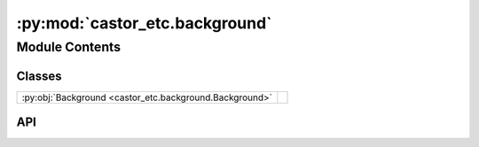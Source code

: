 :py:mod:`castor_etc.background`
===============================

.. py:module:: castor_etc.background

.. autodoc2-docstring:: castor_etc.background
   :parser: myst
   :allowtitles:

Module Contents
---------------

Classes
~~~~~~~

.. list-table::
   :class: autosummary longtable
   :align: left

   * - :py:obj:`Background <castor_etc.background.Background>`
     - .. autodoc2-docstring:: castor_etc.background.Background
          :parser: myst
          :summary:

API
~~~

.. py:class:: Background(earthshine_file=join(DATAPATH, 'sky_background', 'earthshine.fits'), zodi_file=join(DATAPATH, 'sky_background', 'zodi.fits'), mags_per_sq_arcsec=None)
   :canonical: castor_etc.background.Background

   .. autodoc2-docstring:: castor_etc.background.Background
      :parser: myst

   .. rubric:: Initialization

   .. autodoc2-docstring:: castor_etc.background.Background.__init__
      :parser: myst

   .. py:method:: copy()
      :canonical: castor_etc.background.Background.copy

      .. autodoc2-docstring:: castor_etc.background.Background.copy
         :parser: myst

   .. py:method:: add_geocoronal_emission(flux='avg', wavelength=GEOCORONAL_WAVELENGTH, linewidth=GEOCORONAL_LINEWIDTH)
      :canonical: castor_etc.background.Background.add_geocoronal_emission

      .. autodoc2-docstring:: castor_etc.background.Background.add_geocoronal_emission
         :parser: myst

   .. py:method:: _get_mags_per_sq_arcsec(TelescopeObj)
      :canonical: castor_etc.background.Background._get_mags_per_sq_arcsec

      .. autodoc2-docstring:: castor_etc.background.Background._get_mags_per_sq_arcsec
         :parser: myst

   .. py:method:: calc_mags_per_sq_arcsec(TelescopeObj, overwrite=False)
      :canonical: castor_etc.background.Background.calc_mags_per_sq_arcsec

      .. autodoc2-docstring:: castor_etc.background.Background.calc_mags_per_sq_arcsec
         :parser: myst
